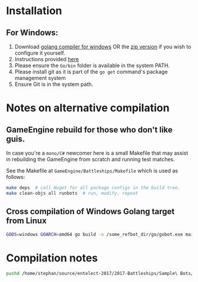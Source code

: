 * Installation
** For Windows:
1. Download [[https://storage.googleapis.com/golang/go1.8.1.windows-amd64.msi][golang compiler for windows]] OR the [[https://golang.org/dl/][zip version]] if you wish to configure it yourself.
2. Instructions provided [[https://golang.org/doc/install#windows][here]]
3. Please ensure the =Go/bin= folder is available in the system PATH.
4. Please install git as it is part of the =go get= command's package management system
5. Ensure Git is in the system path.


* Notes on alternative compilation

** GameEngine rebuild for those who don't like guis.
In case you're a =mono/C#= newcomer here is a small Makefile that may assist in rebuilding the GameEngine from scratch and running test matches.

See the Makefile at =GameEngine/Battleships/Makefile= which is used as follows:

#+BEGIN_SRC bash
  make deps  # call Nuget for all package configs in the build tree.
  make clean-objs all runbots  # run, modify, repeat
#+END_SRC

** Cross compilation of Windows Golang target from Linux

#+BEGIN_SRC bash
  GOOS=windows GOARCH=amd64 go build -o /some_refbot_dir/go/gobot.exe main.go
#+END_SRC


* Compilation notes 
  #+BEGIN_SRC bash
    pushd /home/stephan/source/entelect-2017/2017-Battleships/Sample\ Bots/Golang &&  go build -o main -a .  && popd
  #+END_SRC

